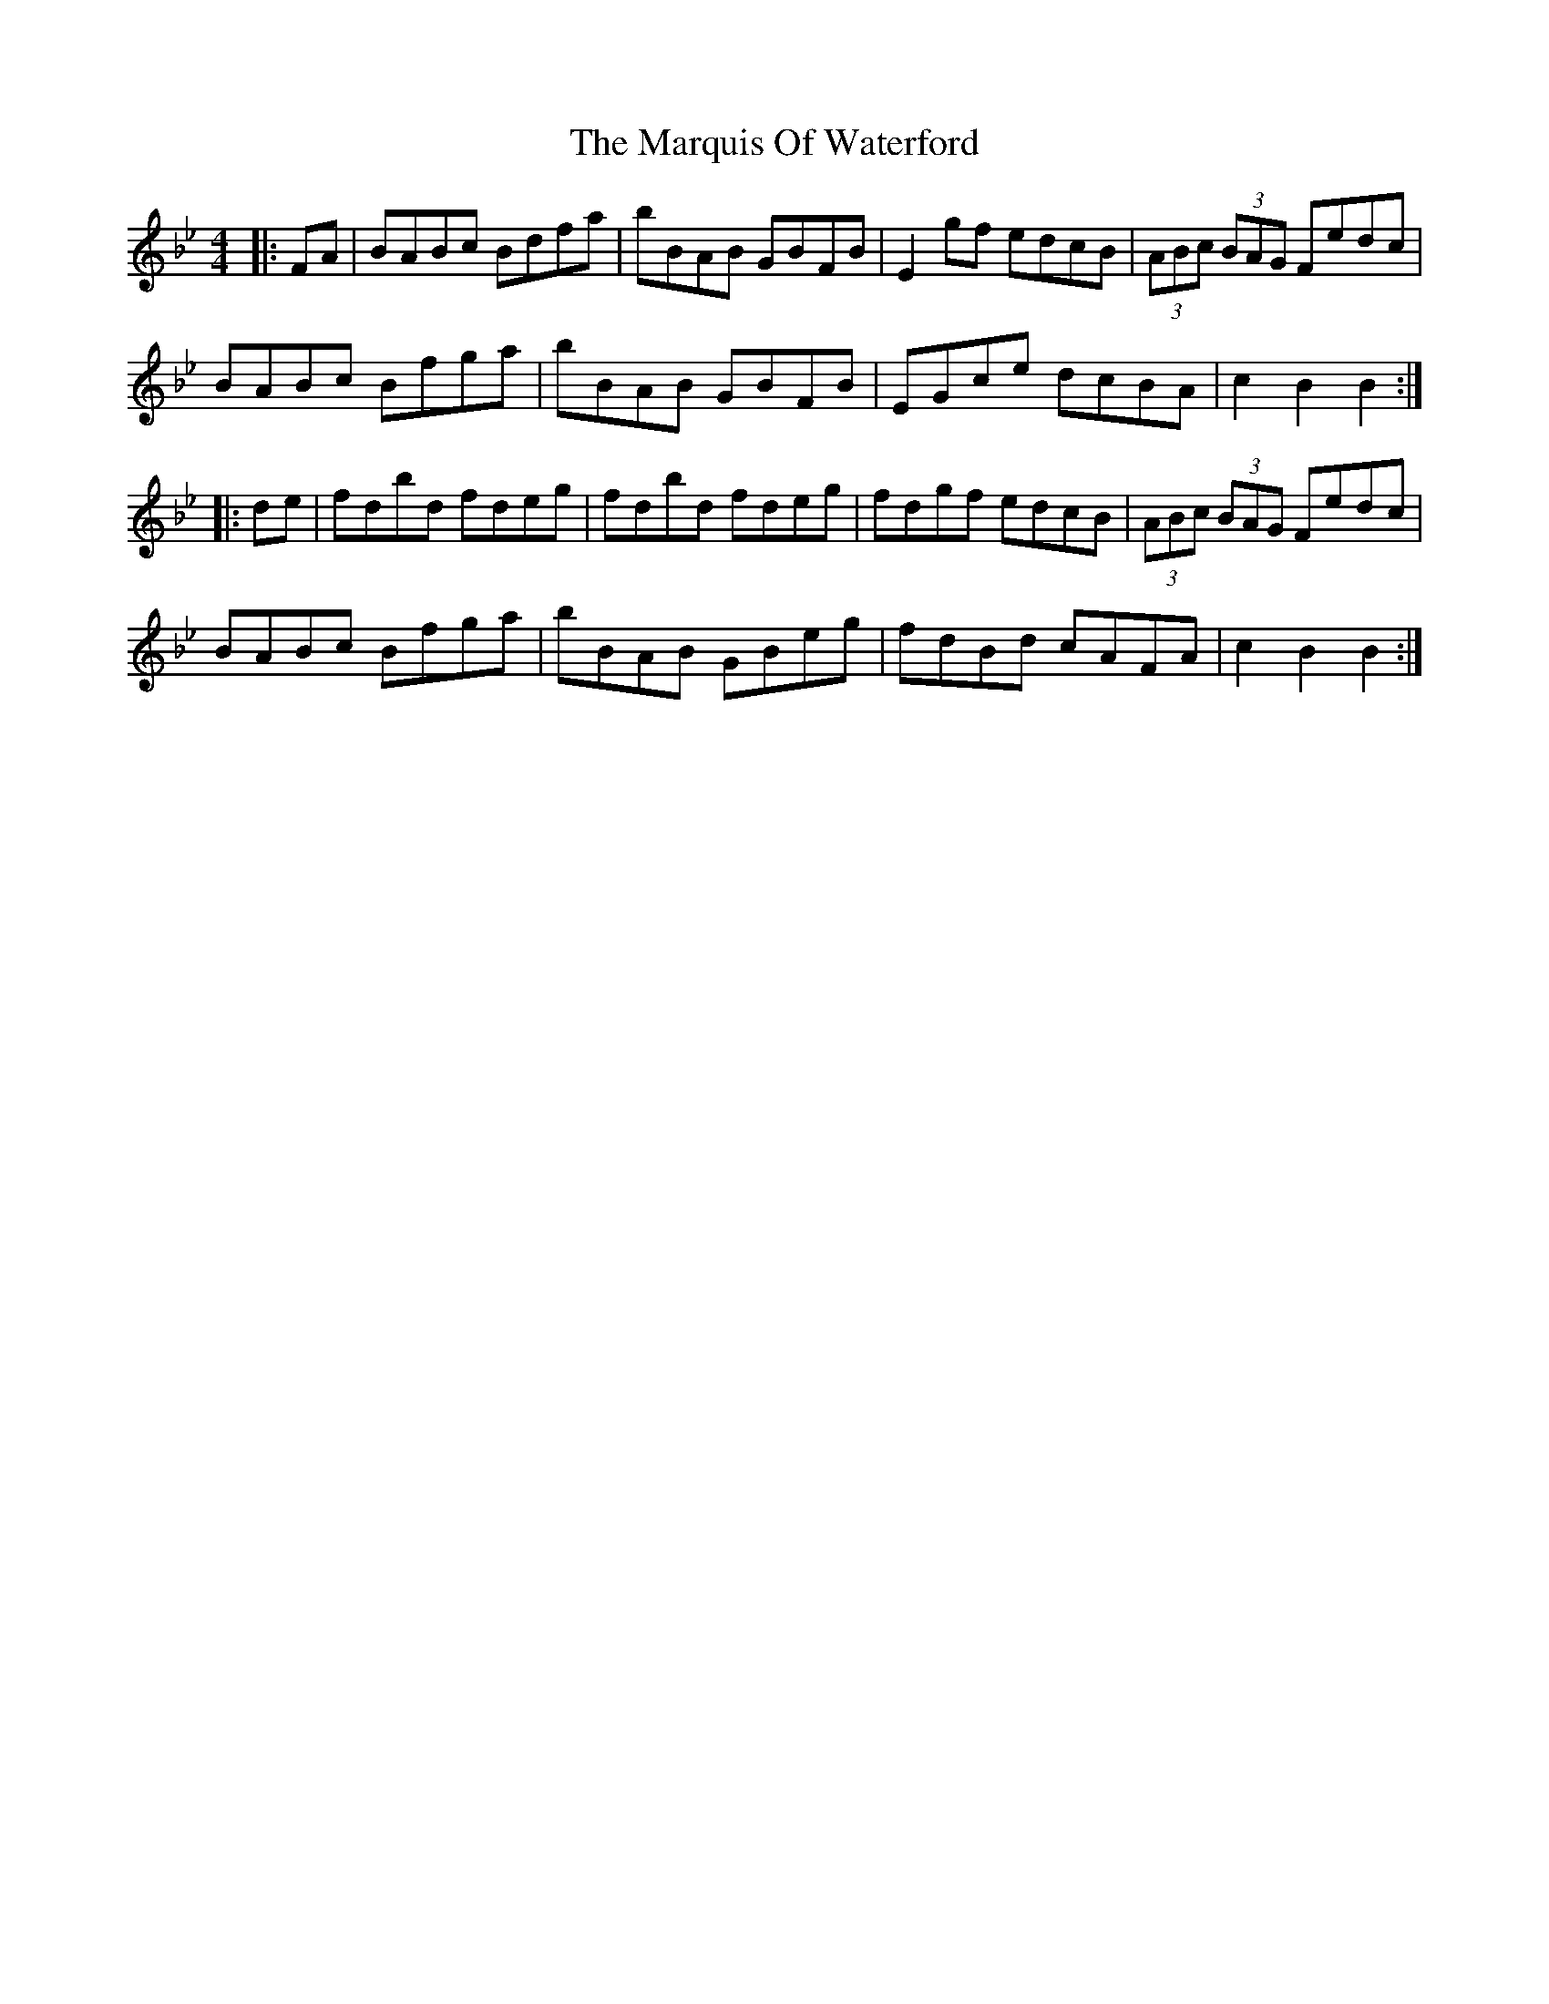 X: 25614
T: Marquis Of Waterford, The
R: hornpipe
M: 4/4
K: Gminor
|:FA|BABc Bdfa|bBAB GBFB|E2gf edcB|(3ABc (3BAG Fedc|
BABc Bfga|bBAB GBFB|EGce dcBA|c2B2 B2:|
|:de|fdbd fdeg|fdbd fdeg|fdgf edcB|(3ABc (3BAG Fedc|
BABc Bfga|bBAB GBeg|fdBd cAFA|c2B2 B2:|

